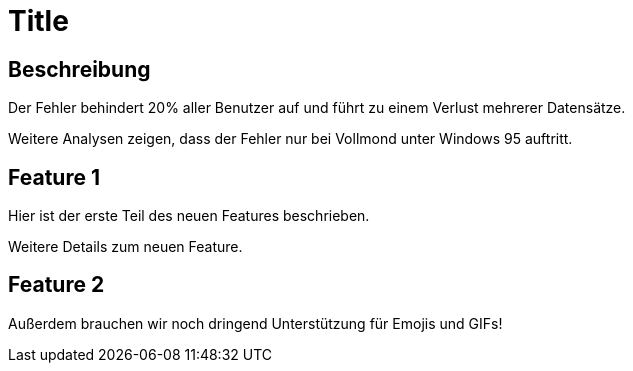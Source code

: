 = Title

== Beschreibung
Der Fehler behindert 20% aller Benutzer auf und führt zu einem Verlust mehrerer Datensätze.

Weitere Analysen zeigen, dass der Fehler nur bei Vollmond unter Windows 95 auftritt.

== Feature 1

Hier ist der erste Teil des neuen Features beschrieben.

Weitere Details zum neuen Feature.

== Feature 2

Außerdem brauchen wir noch dringend Unterstützung für Emojis und GIFs!